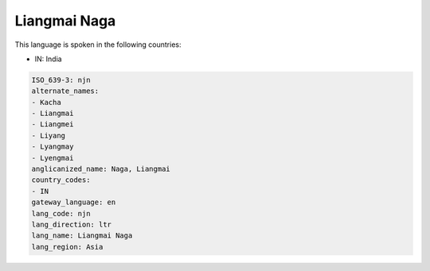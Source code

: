 .. _njn:

Liangmai Naga
=============

This language is spoken in the following countries:

* IN: India

.. code-block:: yaml

    ISO_639-3: njn
    alternate_names:
    - Kacha
    - Liangmai
    - Liangmei
    - Liyang
    - Lyangmay
    - Lyengmai
    anglicanized_name: Naga, Liangmai
    country_codes:
    - IN
    gateway_language: en
    lang_code: njn
    lang_direction: ltr
    lang_name: Liangmai Naga
    lang_region: Asia
    

